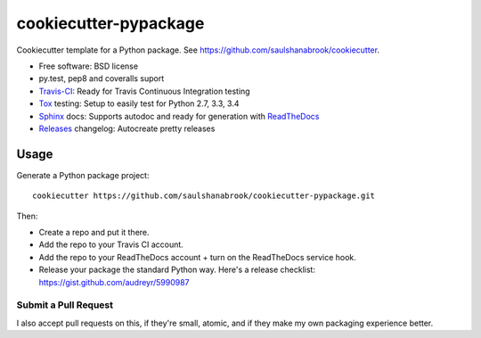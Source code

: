 ======================
cookiecutter-pypackage
======================

Cookiecutter template for a Python package. See https://github.com/saulshanabrook/cookiecutter.

* Free software: BSD license
* py.test, pep8 and coveralls suport
* Travis-CI_: Ready for Travis Continuous Integration testing
* Tox_ testing: Setup to easily test for Python 2.7, 3.3, 3.4
* Sphinx_ docs: Supports autodoc and ready for generation with ReadTheDocs_
* Releases_ changelog: Autocreate pretty releases 
Usage
-----

Generate a Python package project::

    cookiecutter https://github.com/saulshanabrook/cookiecutter-pypackage.git

Then:

* Create a repo and put it there.
* Add the repo to your Travis CI account.
* Add the repo to your ReadTheDocs account + turn on the ReadTheDocs service hook.
* Release your package the standard Python way. Here's a release checklist: https://gist.github.com/audreyr/5990987


Submit a Pull Request
~~~~~~~~~~~~~~~~~~~~~~~~

I also accept pull requests on this, if they're small, atomic, and if they
make my own packaging experience better.


.. _Travis-CI: http://travis-ci.org/
.. _Tox: http://testrun.org/tox/
.. _Sphinx: http://sphinx-doc.org/
.. _ReadTheDocs: https://readthedocs.org/
.. _Releases: https://github.com/bitprophet/releases
